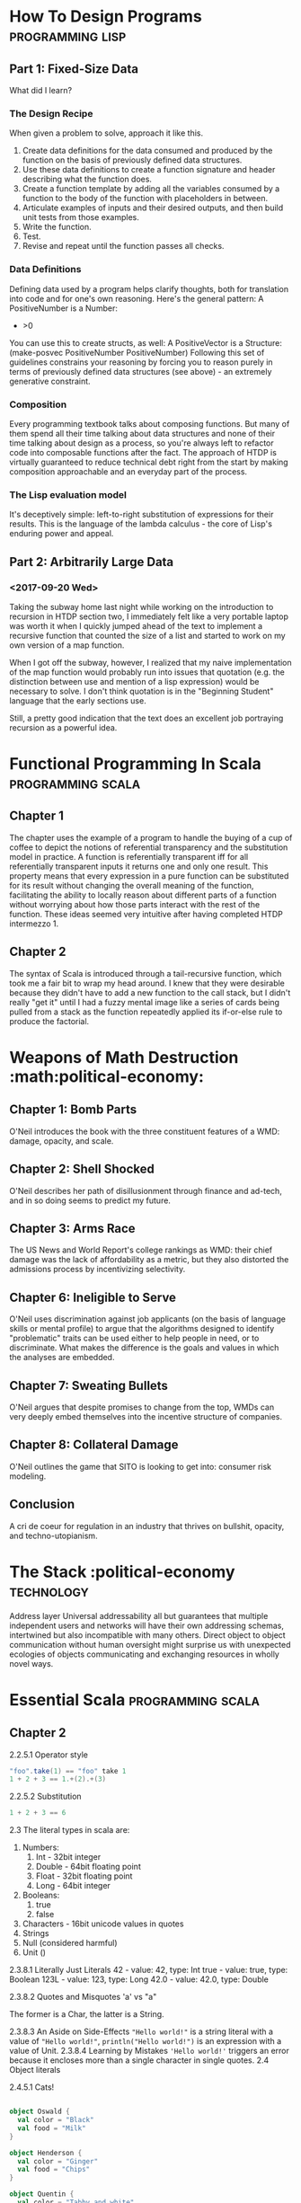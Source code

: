 * How To Design Programs                                   :programming:lisp:
** Part 1: Fixed-Size Data

What did I learn?

*** The Design Recipe

When given a problem to solve, approach it like this.
1. Create data definitions for the data consumed and produced by the function on the basis of previously defined data structures.
2. Use these data definitions to create a function signature and header describing what the function does.
3. Create a function template by adding all the variables consumed by a function to the body of the function with placeholders in between.
4. Articulate examples of inputs and their desired outputs, and then build unit tests from those examples.
5. Write the function.
6. Test.
7. Revise and repeat until the function passes all checks.

*** Data Definitions

Defining data used by a program helps clarify thoughts, both for translation into code and for one's own reasoning. Here's the general pattern:
A PositiveNumber is a Number:
- >0
You can use this to create structs, as well:
A PositiveVector is a Structure:
(make-posvec PositiveNumber PositiveNumber)
Following this set of guidelines constrains your reasoning by forcing you to reason purely in terms of previously defined data structures (see above) - an extremely generative constraint.

*** Composition

Every programming textbook talks about composing functions. But many of them spend all their time talking about data structures and none of their time talking about design as a process, so you're always left to refactor code into composable functions after the fact. The approach of HTDP is virtually guaranteed to reduce technical debt right from the start by making composition approachable and an everyday part of the process.

*** The Lisp evaluation model

It's deceptively simple: left-to-right substitution of expressions for their results. This is the language of the lambda calculus - the core of Lisp's enduring power and appeal.

** Part 2: Arbitrarily Large Data
*** <2017-09-20 Wed>

Taking the subway home last night while working on the introduction to recursion in HTDP section two, I immediately felt like a very portable laptop was worth it when I quickly jumped ahead of the text to implement a recursive function that counted the size of a list and started to work on my own version of a map function. 

When I got off the subway, however, I realized that my naive implementation of the map function would probably run into issues that quotation (e.g. the distinction between use and mention of a lisp expression) would be necessary to solve. I don't think quotation is in the "Beginning Student" language that the early sections use. 

Still, a pretty good indication that the text does an excellent job portraying recursion as a powerful idea. 
* Functional Programming In Scala                         :programming:scala:
** Chapter 1

The chapter uses the example of a program to handle the buying of a cup of coffee to depict the notions of referential transparency and the substitution model in practice. A function is referentially transparent iff for all referentially transparent inputs it returns one and only one result. This property means that every expression in a pure function can be substituted for its result without changing the overall meaning of the function, facilitating the ability to locally reason about different parts of a function without worrying about how those parts interact with the rest of the function. These ideas seemed very intuitive after having completed HTDP intermezzo 1. 

** Chapter 2

The syntax of Scala is introduced through a tail-recursive function, which took me a fair bit to wrap my head around. I knew that they were desirable because they didn't have to add a new function to the call stack, but I didn't really "get it" until I had a fuzzy mental image like a series of cards being pulled from a stack as the function repeatedly applied its if-or-else rule to produce the factorial.

* Weapons of Math Destruction :math:political-economy:
** Chapter 1: Bomb Parts

O'Neil introduces the book with the three constituent features of a WMD: damage, opacity, and scale.

** Chapter 2: Shell Shocked

O'Neil describes her path of disillusionment through finance and ad-tech, and in so doing seems to predict my future.

** Chapter 3: Arms Race

The US News and World Report's college rankings as WMD: their chief damage was the lack of affordability as a metric, but they also distorted the admissions process by incentivizing selectivity.

** Chapter 6: Ineligible to Serve

O'Neil uses discrimination against job applicants (on the basis of language skills or mental profile) to argue that the algorithms designed to identify "problematic" traits can be used either to help people in need, or to discriminate. What makes the difference is the goals and values in which the analyses are embedded.

** Chapter 7: Sweating Bullets

O'Neil argues that despite promises to change from the top, WMDs can very deeply embed themselves into the incentive structure of companies.

** Chapter 8: Collateral Damage

O'Neil outlines the game that SITO is looking to get into: consumer risk modeling.

** Conclusion

A cri de coeur for regulation in an industry that thrives on bullshit, opacity, and techno-utopianism.

* The Stack                                     :political-economy:technology:
  :PROPERTIES:
  :AUTHOR:   Benjamin Bratton
  :END:

Address layer
Universal addressability all but guarantees that multiple independent users and networks will have their own addressing schemas, intertwined but also incompatible with many others. Direct object to object communication without human oversight might surprise us with unexpected ecologies of objects communicating and exchanging resources in wholly novel ways.


* Essential Scala :programming:scala:

** Chapter 2
2.2.5.1 Operator style
#+begin_src scala 
"foo".take(1) == "foo" take 1
1 + 2 + 3 == 1.+(2).+(3)
#+end_src
2.2.5.2 Substitution
#+begin_src scala 
1 + 2 + 3 == 6

#+end_src
2.3 
The literal types in scala are:
1. Numbers:
   1. Int - 32bit integer
   2. Double - 64bit floating point
   3. Float - 32bit floating point
   4. Long - 64bit integer
2. Booleans:
   1. true
   2. false
3. Characters - 16bit unicode values in quotes
4. Strings
5. Null (considered harmful)
6. Unit ()

2.3.8.1 Literally Just Literals
42 - value: 42, type: Int
true - value: true, type: Boolean
123L - value: 123, type: Long
42.0 - value: 42.0, type: Double

2.3.8.2 Quotes and Misquotes
'a' vs "a"

The former is a Char, the latter is a String.

2.3.8.3  An Aside on Side-Effects
~"Hello world!"~ is a string literal with a value of ~"Hello world!"~,
~println("Hello world!")~ is an expression with a value of Unit.
2.3.8.4 Learning by Mistakes
~'Hello world!'~ triggers an error because it encloses more than a single character in single quotes.
2.4 Object literals

2.4.5.1 Cats!

#+begin_src scala

object Oswald {
  val color = "Black"
  val food = "Milk"
}

object Henderson {
  val color = "Ginger"
  val food = "Chips"
}

object Quentin {
  val color = "Tabby and white"
  val food = "Curry"
}

#+end_src

2.4.5.2 Square Dance!

#+begin_src scala

object calc {
  def square(i: Double): Double = {
    i * i
  }

  def cube(i: Double): Double = {
    square(i) * i
  }
}

#+end_src

2.5.4.3 Precise Square Dance

#+begin_src scala

object calc2 {
  def square(i: Double): Double = {
    i * i
  }

  def cube(i: Double): Double = {
    square(i) * i
  }
}

#+end_src

2.5.4.4 Order of evaluation

The final expression's value output is "3c31" and in the process of evaluating each sub-expression, it prints "b", then "a", then "c", then "a"  to the console.

2.4.5.5 Greetings, human

#+begin_src scala

object human {
  val firstName = "Homer"
  val lastName = "Simpson"
}

object alien {
  def greet(h: human.type): String = {
    "Greetings, " + h.firstName + "."
  }
}

#+end_src

Above, we can see how to define methods that operate on the values of singleton objects.

2.4.5.6 The value of methods

Methods are not values (functions are), nor are they expressions. This is because they cannot evaluate to a value without being called. Once they are called, methods are equivalent to expressions.

2.5 Writing methods

A design recipe for scala methods!

1. Identify the input and output types of the method.
2. Prepare test cases
3. Write the template of the method declaration using ???
4. Test the code and observe the failures
5. Work forwards from the input, or backwards from the output to build the body of the method
6. Run the code again and observe the tests pass

